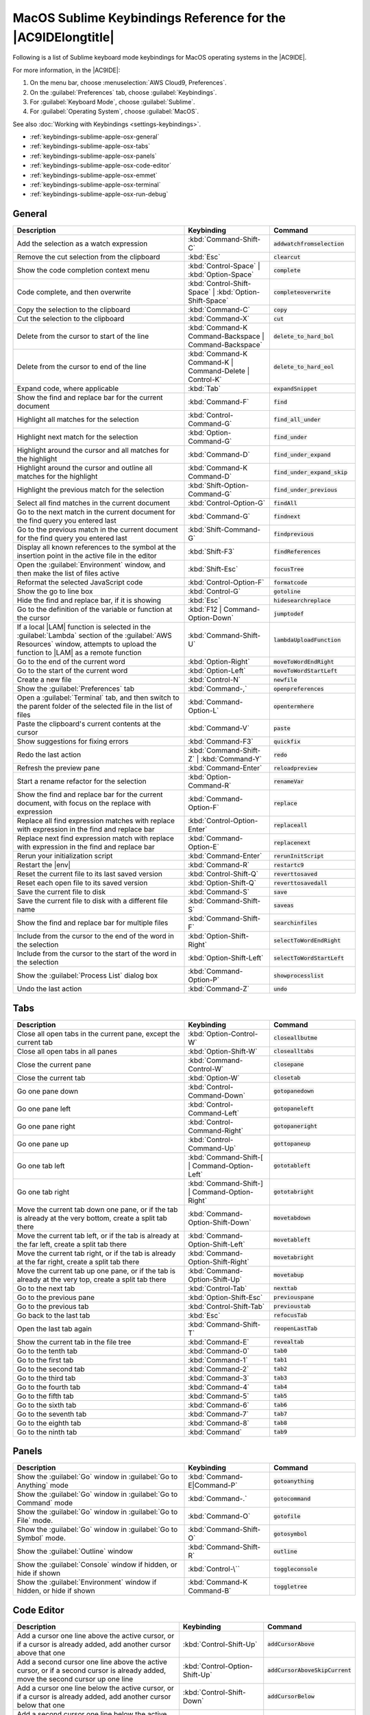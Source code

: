 .. Copyright 2010-2018 Amazon.com, Inc. or its affiliates. All Rights Reserved.

   This work is licensed under a Creative Commons Attribution-NonCommercial-ShareAlike 4.0
   International License (the "License"). You may not use this file except in compliance with the
   License. A copy of the License is located at http://creativecommons.org/licenses/by-nc-sa/4.0/.

   This file is distributed on an "AS IS" BASIS, WITHOUT WARRANTIES OR CONDITIONS OF ANY KIND,
   either express or implied. See the License for the specific language governing permissions and
   limitations under the License.

.. _keybindings-sublime-apple-osx:

#############################################################
MacOS Sublime Keybindings Reference for the |AC9IDElongtitle|
#############################################################

.. meta::
    :description:
        Provides a list of Sublime keyboard mode keybindings for MacOS operating systems in the AWS Cloud9 IDE.

Following is a list of Sublime keyboard mode keybindings for MacOS operating systems in the |AC9IDE|.

For more information, in the |AC9IDE|:

#. On the menu bar, choose :menuselection:`AWS Cloud9, Preferences`.
#. On the :guilabel:`Preferences` tab, choose :guilabel:`Keybindings`.
#. For :guilabel:`Keyboard Mode`, choose :guilabel:`Sublime`.
#. For :guilabel:`Operating System`, choose :guilabel:`MacOS`.

See also :doc:`Working with Keybindings <settings-keybindings>`.

* :ref:`keybindings-sublime-apple-osx-general`
* :ref:`keybindings-sublime-apple-osx-tabs`
* :ref:`keybindings-sublime-apple-osx-panels`
* :ref:`keybindings-sublime-apple-osx-code-editor`
* :ref:`keybindings-sublime-apple-osx-emmet`
* :ref:`keybindings-sublime-apple-osx-terminal`
* :ref:`keybindings-sublime-apple-osx-run-debug`

.. _keybindings-sublime-apple-osx-general:

General
=======

.. list-table::
   :widths: 2 1 1
   :header-rows: 1

   * - Description
     - Keybinding
     - Command
   * - Add the selection as a watch expression
     - :kbd:`Command-Shift-C`
     - :code:`addwatchfromselection`
   * - Remove the cut selection from the clipboard
     - :kbd:`Esc`
     - :code:`clearcut`
   * - Show the code completion context menu
     - :kbd:`Control-Space` | :kbd:`Option-Space`
     - :code:`complete`
   * - Code complete, and then overwrite
     - :kbd:`Control-Shift-Space` | :kbd:`Option-Shift-Space`
     - :code:`completeoverwrite`
   * - Copy the selection to the clipboard
     - :kbd:`Command-C`
     - :code:`copy`
   * - Cut the selection to the clipboard
     - :kbd:`Command-X`
     - :code:`cut`
   * - Delete from the cursor to start of the line
     - :kbd:`Command-K Command-Backspace | Command-Backspace`
     - :code:`delete_to_hard_bol`
   * - Delete from the cursor to end of the line
     - :kbd:`Command-K Command-K | Command-Delete | Control-K`
     - :code:`delete_to_hard_eol`
   * - Expand code, where applicable
     - :kbd:`Tab`
     - :code:`expandSnippet`
   * - Show the find and replace bar for the current document
     - :kbd:`Command-F`
     - :code:`find`
   * - Highlight all matches for the selection
     - :kbd:`Control-Command-G`
     - :code:`find_all_under`
   * - Highlight next match for the selection
     - :kbd:`Option-Command-G`
     - :code:`find_under`
   * - Highlight around the cursor and all matches for the highlight
     - :kbd:`Command-D`
     - :code:`find_under_expand`
   * - Highlight around the cursor and outline all matches for the highlight
     - :kbd:`Command-K Command-D`
     - :code:`find_under_expand_skip`
   * - Highlight the previous match for the selection
     - :kbd:`Shift-Option-Command-G`
     - :code:`find_under_previous`
   * - Select all find matches in the current document
     - :kbd:`Control-Option-G`
     - :code:`findAll`
   * - Go to the next match in the current document for the find query you entered last
     - :kbd:`Command-G`
     - :code:`findnext`
   * - Go to the previous match in the current document for the find query you entered last
     - :kbd:`Shift-Command-G`
     - :code:`findprevious`
   * - Display all known references to the symbol at the insertion point in the active file in the editor
     - :kbd:`Shift-F3`
     - :code:`findReferences`
   * - Open the :guilabel:`Environment` window, and then make the list of files active
     - :kbd:`Shift-Esc`
     - :code:`focusTree`
   * - Reformat the selected JavaScript code
     - :kbd:`Control-Option-F`
     - :code:`formatcode`
   * - Show the go to line box
     - :kbd:`Control-G`
     - :code:`gotoline`
   * - Hide the find and replace bar, if it is showing
     - :kbd:`Esc`
     - :code:`hidesearchreplace`
   * - Go to the definition of the variable or function at the cursor
     - :kbd:`F12 | Command-Option-Down`
     - :code:`jumptodef`
   * - If a local |LAM| function is selected in the :guilabel:`Lambda` section of the :guilabel:`AWS Resources` window, attempts to upload the function to |LAM| as a remote function
     - :kbd:`Command-Shift-U`
     - :code:`lambdaUploadFunction`
   * - Go to the end of the current word
     - :kbd:`Option-Right`
     - :code:`moveToWordEndRight`
   * - Go to the start of the current word
     - :kbd:`Option-Left`
     - :code:`moveToWordStartLeft`
   * - Create a new file
     - :kbd:`Control-N`
     - :code:`newfile`
   * - Show the :guilabel:`Preferences` tab
     - :kbd:`Command-,`
     - :code:`openpreferences`
   * - Open a :guilabel:`Terminal` tab, and then switch to the parent folder of the selected file in the list of files
     - :kbd:`Command-Option-L`
     - :code:`opentermhere`
   * - Paste the clipboard's current contents at the cursor
     - :kbd:`Command-V`
     - :code:`paste`
   * - Show suggestions for fixing errors
     - :kbd:`Command-F3`
     - :code:`quickfix`
   * - Redo the last action
     - :kbd:`Command-Shift-Z` | :kbd:`Command-Y`
     - :code:`redo`
   * - Refresh the preview pane
     - :kbd:`Command-Enter`
     - :code:`reloadpreview`
   * - Start a rename refactor for the selection
     - :kbd:`Option-Command-R`
     - :code:`renameVar`
   * - Show the find and replace bar for the current document, with focus on the replace with expression
     - :kbd:`Command-Option-F`
     - :code:`replace`
   * - Replace all find expression matches with replace with expression in the find and replace bar
     - :kbd:`Control-Option-Enter`
     - :code:`replaceall`
   * - Replace next find expression match with replace with expression in the find and replace bar
     - :kbd:`Command-Option-E`
     - :code:`replacenext`
   * - Rerun your initialization script
     - :kbd:`Command-Enter`
     - :code:`rerunInitScript`
   * - Restart the |env|
     - :kbd:`Command-R`
     - :code:`restartc9`
   * - Reset the current file to its last saved version
     - :kbd:`Control-Shift-Q`
     - :code:`reverttosaved`
   * - Reset each open file to its saved version
     - :kbd:`Option-Shift-Q`
     - :code:`reverttosavedall`
   * - Save the current file to disk
     - :kbd:`Command-S`
     - :code:`save`
   * - Save the current file to disk with a different file name
     - :kbd:`Command-Shift-S`
     - :code:`saveas`
   * - Show the find and replace bar for multiple files
     - :kbd:`Command-Shift-F`
     - :code:`searchinfiles`
   * - Include from the cursor to the end of the word in the selection
     - :kbd:`Option-Shift-Right`
     - :code:`selectToWordEndRight`
   * - Include from the cursor to the start of the word in the selection
     - :kbd:`Option-Shift-Left`
     - :code:`selectToWordStartLeft`
   * - Show the :guilabel:`Process List` dialog box
     - :kbd:`Command-Option-P`
     - :code:`showprocesslist`
   * - Undo the last action
     - :kbd:`Command-Z`
     - :code:`undo`

.. _keybindings-sublime-apple-osx-tabs:

Tabs
====

.. list-table::
   :widths: 2 1 1
   :header-rows: 1

   * - Description
     - Keybinding
     - Command
   * - Close all open tabs in the current pane, except the current tab
     - :kbd:`Option-Control-W`
     - :code:`closeallbutme`
   * - Close all open tabs in all panes
     - :kbd:`Option-Shift-W`
     - :code:`closealltabs`
   * - Close the current pane
     - :kbd:`Command-Control-W`
     - :code:`closepane`
   * - Close the current tab
     - :kbd:`Option-W`
     - :code:`closetab`
   * - Go one pane down
     - :kbd:`Control-Command-Down`
     - :code:`gotopanedown`
   * - Go one pane left
     - :kbd:`Control-Command-Left`
     - :code:`gotopaneleft`
   * - Go one pane right
     - :kbd:`Control-Command-Right`
     - :code:`gotopaneright`
   * - Go one pane up
     - :kbd:`Control-Command-Up`
     - :code:`gottopaneup`
   * - Go one tab left
     - :kbd:`Command-Shift-[ | Command-Option-Left`
     - :code:`gototableft`
   * - Go one tab right
     - :kbd:`Command-Shift-] | Command-Option-Right`
     - :code:`gototabright`
   * - Move the current tab down one pane, or if the tab is already at the very bottom, create a split
       tab there
     - :kbd:`Command-Option-Shift-Down`
     - :code:`movetabdown`
   * - Move the current tab left, or if the tab is already at the far left, create a split tab there
     - :kbd:`Command-Option-Shift-Left`
     - :code:`movetableft`
   * - Move the current tab right, or if the tab is already at the far right, create a split tab there
     - :kbd:`Command-Option-Shift-Right`
     - :code:`movetabright`
   * - Move the current tab up one pane, or if the tab is already at the very top, create a split tab
       there
     - :kbd:`Command-Option-Shift-Up`
     - :code:`movetabup`
   * - Go to the next tab
     - :kbd:`Control-Tab`
     - :code:`nexttab`
   * - Go to the previous pane
     - :kbd:`Option-Shift-Esc`
     - :code:`previouspane`
   * - Go to the previous tab
     - :kbd:`Control-Shift-Tab`
     - :code:`previoustab`
   * - Go back to the last tab
     - :kbd:`Esc`
     - :code:`refocusTab`
   * - Open the last tab again
     - :kbd:`Command-Shift-T`
     - :code:`reopenLastTab`
   * - Show the current tab in the file tree
     - :kbd:`Command-E`
     - :code:`revealtab`
   * - Go to the tenth tab
     - :kbd:`Command-0`
     - :code:`tab0`
   * - Go to the first tab
     - :kbd:`Command-1`
     - :code:`tab1`
   * - Go to the second tab
     - :kbd:`Command-2`
     - :code:`tab2`
   * - Go to the third tab
     - :kbd:`Command-3`
     - :code:`tab3`
   * - Go to the fourth tab
     - :kbd:`Command-4`
     - :code:`tab4`
   * - Go to the fifth tab
     - :kbd:`Command-5`
     - :code:`tab5`
   * - Go to the sixth tab
     - :kbd:`Command-6`
     - :code:`tab6`
   * - Go to the seventh tab
     - :kbd:`Command-7`
     - :code:`tab7`
   * - Go to the eighth tab
     - :kbd:`Command-8`
     - :code:`tab8`
   * - Go to the ninth tab
     - :kbd:`Command`
     - :code:`tab9`

.. _keybindings-sublime-apple-osx-panels:

Panels
======

.. list-table::
   :widths: 2 1 1
   :header-rows: 1

   * - Description
     - Keybinding
     - Command
   * - Show the :guilabel:`Go` window in :guilabel:`Go to Anything` mode
     - :kbd:`Command-E|Command-P`
     - :code:`gotoanything`
   * - Show the :guilabel:`Go` window in :guilabel:`Go to Command` mode
     - :kbd:`Command-.`
     - :code:`gotocommand`
   * - Show the :guilabel:`Go` window in :guilabel:`Go to File` mode.
     - :kbd:`Command-O`
     - :code:`gotofile`
   * - Show the :guilabel:`Go` window in :guilabel:`Go to Symbol` mode.
     - :kbd:`Command-Shift-O`
     - :code:`gotosymbol`
   * - Show the :guilabel:`Outline` window
     - :kbd:`Command-Shift-R`
     - :code:`outline`
   * - Show the :guilabel:`Console` window if hidden, or hide if shown
     - :kbd:`Control-\``
     - :code:`toggleconsole`
   * - Show the :guilabel:`Environment` window if hidden, or hide if shown
     - :kbd:`Command-K Command-B`
     - :code:`toggletree`

.. _keybindings-sublime-apple-osx-code-editor:

Code Editor
===========

.. list-table::
   :widths: 2 1 1
   :header-rows: 1

   * - Description
     - Keybinding
     - Command
   * - Add a cursor one line above the active cursor, or if a cursor is already added, add another cursor above that one
     - :kbd:`Control-Shift-Up`
     - :code:`addCursorAbove`
   * - Add a second cursor one line above the active cursor, or if a second cursor is already added, move the second cursor up one line
     - :kbd:`Control-Option-Shift-Up`
     - :code:`addCursorAboveSkipCurrent`
   * - Add a cursor one line below the active cursor, or if a cursor is already added, add another cursor below that one
     - :kbd:`Control-Shift-Down`
     - :code:`addCursorBelow`
   * - Add a second cursor one line below the active cursor, or if a second cursor is already added, move the second cursor down one line
     - :kbd:`Control-Option-Shift-Down`
     - :code:`addCursorBelowSkipCurrent`
   * - Move all cursors to the same space as the active cursor on each of their lines, if they are misaligned
     - :kbd:`Control-Option-A`
     - :code:`alignCursors`
   * - Backspace one space
     - :kbd:`Control-Backspace | Shift-Backspace | Backspace`
     - :code:`backspace`
   * - Indent the selection one tab
     - :kbd:`Control-]`
     - :code:`blockindent`
   * - Outdent the selection one tab
     - :kbd:`Control-[`
     - :code:`blockoutdent`
   * - Control whether focus can be switched from the editor to somewhere else in the IDE
     - :kbd:`Command-Z | Command-Shift-Z | Command-Y`
     - :code:`cancelBrowserUndoInAce`
   * - Center the selection
     - :kbd:`Command-K Command-C | Control-L`
     - :code:`centerselection`
   * - Copy the contents of the line, and paste the copied contents one line down
     - :kbd:`Command-Option-Down`
     - :code:`copylinesdown`
   * - Copy the contents of the line, and paste the copied contents one line up
     - :kbd:`Command-Option-Up`
     - :code:`copylinesup`
   * - Delete one space
     - :kbd:`Delete | Control-Delete | Shift-Delete`
     - :code:`del`
   * - Copy the contents of the selection, and paste the copied contents immediately after the selection
     - :kbd:`Command-Shift-D`
     - :code:`duplicateSelection`
   * - Include the current line's contents in the selection
     - :kbd:`Command-L`
     - :code:`expandtoline`
   * - Include up to the next matching symbol in the selection
     - :kbd:`Control-Shift-M`
     - :code:`expandToMatching`
   * - Fold the selected code; if a folded unit is selected, unfold it
     - :kbd:`Command-Option-L | Command-F1`
     - :code:`fold`
   * - Fold all possibly foldable elements
     - :kbd:`Control-Command-Option-0`
     - :code:`foldall`
   * - Fold all possibly foldable elements, except for the current selection scope
     - :kbd:`Command-K Command-1`
     - :code:`foldOther`
   * - Go down one line
     - :kbd:`Down | Control-N`
     - :code:`golinedown`
   * - Go up one line
     - :kbd:`Up | Control-P`
     - :code:`golineup`
   * - Go to the end of the file
     - :kbd:`Command-End | Command-Down`
     - :code:`gotoend`
   * - Go left one space
     - :kbd:`Left | Control-B`
     - :code:`gotoleft`
   * - Go to the end of the current line
     - :kbd:`Command-Right | End | Control-E`
     - :code:`gotolineend`
   * - Go to the start of the current line
     - :kbd:`Command-Left | Home | Control-A`
     - :code:`gotolinestart`
   * - Go to the next error
     - :kbd:`Control-F6`
     - :code:`goToNextError`
   * - Go down one page
     - :kbd:`Page Down | Control-V`
     - :code:`gotopagedown`
   * - Go up one page
     - :kbd:`Page Up`
     - :code:`gotopageup`
   * - Go to the previous error
     - :kbd:`Control-Shift-F6`
     - :code:`goToPreviousError`
   * - Go right one space
     - :kbd:`Right | Control-F`
     - :code:`gotoright`
   * - Go to the start of the file
     - :kbd:`Command-Home | Command-Up`
     - :code:`gotostart`
   * - Go one word to the left
     - :kbd:`Option-Left`
     - :code:`gotowordleft`
   * - Go one word to the right
     - :kbd:`Option-Right`
     - :code:`gotowordright`
   * - Indent the selection one tab
     - :kbd:`Tab`
     - :code:`indent`
   * - Combine selected lines into a single line
     - :kbd:`Command-J`
     - :code:`joinlines`
   * - Go to the matching symbol in the current scope
     - :kbd:`Control-M`
     - :code:`jumptomatching`
   * - Increase the font size
     - :kbd:`Command-= | Command-+`
     - :code:`largerfont`
   * - Decrease the number to the left of the cursor by 1, if it is a number
     - :kbd:`Option-Down`
     - :code:`modifyNumberDown`
   * - Increase the number to the left of the cursor by 1, if it is a number
     - :kbd:`Option-Up`
     - :code:`modifyNumberUp`
   * - Move selection down one line
     - :kbd:`Control-Command-Down`
     - :code:`movelinesdown`
   * - Move selection up one line
     - :kbd:`Control-Command-Up`
     - :code:`movelinesup`
   * - Outdent selection one tab
     - :kbd:`Shift-Tab`
     - :code:`outdent`
   * - Turn on overwrite mode, or if on, turn off
     - :kbd:`Insert`
     - :code:`overwrite`
   * - Go down one page
     - :kbd:`Option-Page Down`
     - :code:`pagedown`
   * - Go up one page
     - :kbd:`Option-Page Up`
     - :code:`pageup`
   * - Delete the contents of the current line
     - :kbd:`Control-Shift-K`
     - :code:`removeline`
   * - Delete from the cursor to the end of the current line
     - :kbd:`Control-K`
     - :code:`removetolineend`
   * - Delete from the beginning of the current line up to the cursor
     - :kbd:`Command-Backspace`
     - :code:`removetolinestart`
   * - Delete the word to the left of the cursor
     - :kbd:`Option-Backspace | Control-Option-Backspace`
     - :code:`removewordleft`
   * - Delete the word to the right of the cursor
     - :kbd:`Option-Delete`
     - :code:`removewordright`
   * - Replay previously recorded keystrokes
     - :kbd:`Control-Shift-Q`
     - :code:`replaymacro`
   * - Select all selectable content
     - :kbd:`Command-A`
     - :code:`selectall`
   * - Include the next line down in the selection
     - :kbd:`Shift-Down | Control-Shift-N`
     - :code:`selectdown`
   * - Include the next space to the left in the selection
     - :kbd:`Shift-Left | Control-Shift-B`
     - :code:`selectleft`
   * - Include the rest of the current line in the selection, starting from the cursor
     - :kbd:`Shift-End`
     - :code:`selectlineend`
   * - Include the beginning of the current line in the selection, up to cursor
     - :kbd:`Shift-Home`
     - :code:`selectlinestart`
   * - Include more matching selections that are after the selection
     - :kbd:`Control-Option-Right`
     - :code:`selectMoreAfter`
   * - Include more matching selections that are before the selection
     - :kbd:`Control-Option-Left`
     - :code:`selectMoreBefore`
   * - Include the next matching selection that is after the selection
     - :kbd:`Control-Option-Shift-Right`
     - :code:`selectNextAfter`
   * - Include the next matching selection that is before the selection
     - :kbd:`Control-Option-Shift-Left`
     - :code:`selectNextBefore`
   * - Select or find the next matching selection
     - :kbd:`Control-G`
     - :code:`selectOrFindNext`
   * - Select or find the previous matching selection
     - :kbd:`Control-Shift-G`
     - :code:`selectOrFindPrevious`
   * - Include from the cursor down to the end of the current page in the selection
     - :kbd:`Shift-Page Down`
     - :code:`selectpagedown`
   * - Include from the cursor up to the beginning of the current page in the selection
     - :kbd:`Shift-Page Up`
     - :code:`selectpageup`
   * - Include the next space to the right of the cursor in the selection
     - :kbd:`Shift-Right`
     - :code:`selectright`
   * - Include from the cursor down to the end of the current file in the selection
     - :kbd:`Command-Shift-End | Command-Shift-Down`
     - :code:`selecttoend`
   * - Include from the cursor to the end of the current line in the selection
     - :kbd:`Command-Shift-Right | Shift-End | Control-Shift-E`
     - :code:`selecttolineend`
   * - Include from the beginning of the current line to the cursor in the selection
     - :kbd:`Command-Shift-Left | Control-Shift-A`
     - :code:`selecttolinestart`
   * - Include from the cursor to the next matching symbol in the current scope
     - :kbd:`Control-Shift-P`
     - :code:`selecttomatching`
   * - Include from the cursor up to the beginning of the current file in the selection
     - :kbd:`Command-Shift-Home | Command-Shift-Up`
     - :code:`selecttostart`
   * - Include the next line up in the selection
     - :kbd:`Shift-Up | Control-Shift-P`
     - :code:`selectup`
   * - Include the next word to the left of the cursor in the selection
     - :kbd:`Option-Shift-Left`
     - :code:`selectwordleft`
   * - Include the next word to the right of the cursor in the selection
     - :kbd:`Option-Shift-Right`
     - :code:`selectwordright`
   * - Show the :guilabel:`Preferences` tab
     - :kbd:`Command-,`
     - :code:`showSettingsMenu`
   * - Clear all previous selections
     - :kbd:`Esc`
     - :code:`singleSelection`
   * - Decrease the font size
     - :kbd:`Command--`
     - :code:`smallerfont`
   * - If multiple lines are selected, rearrange them into a sorted order
     - :kbd:`F5`
     - :code:`sortlines`
   * - Add a cursor at the end of the current line
     - :kbd:`Command-Shift-L`
     - :code:`splitIntoLines`
   * - Move the contents of the cursor to the end of the line, to its own line
     - :kbd:`Control-O`
     - :code:`splitline`
   * - Surround the selection with block comment characters, or remove them if they are there
     - :kbd:`Command-Option-/`
     - :code:`toggleBlockComment`
   * - Add line comment characters at the start of each selected line, or remove them if they are there
     - :kbd:`Command-/`
     - :code:`togglecomment`
   * - Fold code, or remove code folding if it is there
     - :kbd:`Command-Option-[`
     - :code:`toggleFoldWidget`
   * - Fold parent code, or remove folding if it is there
     - :kbd:`Option-F2`
     - :code:`toggleParentFoldWidget`
   * - Start keystroke recording, or stop if it is already recording
     - :kbd:`Control-Q`
     - :code:`togglerecording`
   * - Wrap words, or stop wrapping words if they are already wrapping
     - :kbd:`Control-W`
     - :code:`toggleWordWrap`
   * - Change the selection to all lowercase
     - :kbd:`Command-K Command-L`
     - :code:`tolowercase`
   * - Change the selection to all uppercase
     - :kbd:`Command-K Command-U`
     - :code:`touppercase`
   * - Transpose the selection
     - :kbd:`Control-T`
     - :code:`transposeletters`
   * - Unfold the selected code
     - :kbd:`Command-Option-]`
     - :code:`unfold`
   * - Unfold code folding for the entire file
     - :kbd:`Command-K Command-0 | Command-K Command-J`
     - :code:`unfoldall`

.. _keybindings-sublime-apple-osx-emmet:

emmet
=====

.. list-table::
   :widths: 2 1 1
   :header-rows: 1

   * - Description
     - Keybinding
     - Command
   * - Evaluate a simple math expression (such as :code:`2*4` or :code:`10/2`), and output its result
     - :kbd:`Shift-Command-Y`
     - :code:`emmet_evaluate_math_expression`
   * - Expand CSS-like abbreviations into HTML, XML, or CSS code, depending on the current file's syntax
     - :kbd:`Control-Option-E`
     - :code:`emmet_expand_abbreviation`
   * - Traverse expanded CSS-like abbreviations, by tab stop
     - :kbd:`Tab`
     - :code:`emmet_expand_abbreviation_with_tab`
   * - Go to the next editable code part
     - :kbd:`Shift-Command-.`
     - :code:`emmet_select_next_item`
   * - Go to the previous editable code part
     - :kbd:`Shift-Command-,`
     - :code:`emmet_select_previous_item`
   * - Expand an abbreviation, and then place the current selection within the last element of the generated snippet
     - :kbd:`Shift-Control-A`
     - :code:`emmet_wrap_with_abbreviation`

.. _keybindings-sublime-apple-osx-terminal:

Terminal
========

.. list-table::
   :widths: 2 1 1
   :header-rows: 1

   * - Description
     - Keybinding
     - Command
   * - Open a new :guilabel:`Terminal` tab
     - :kbd:`Option-T`
     - :code:`openterminal`
   * - Switch between the editor and the :guilabel:`Terminal` tab
     - :kbd:`Option-S`
     - :code:`switchterminal`

.. _keybindings-sublime-apple-osx-run-debug:

Run and Debug
=============

.. list-table::
   :widths: 2 1 1
   :header-rows: 1

   * - Description
     - Keybinding
     - Command
   * - Build the current file
     - :kbd:`F7 | Command-B`
     - :code:`build`
   * - Resume the current paused process
     - :kbd:`F8 | Command-\\`
     - :code:`resume`
   * - Run or debug the current application
     - :kbd:`Command-Shift-B`
     - :code:`run`
   * - Run or debug the last run file
     - :kbd:`F5`
     - :code:`runlast`
   * - Step into the function that is next on the stack
     - :kbd:`F11 | Command-;`
     - :code:`stepinto`
   * - Step out of the current function scope
     - :kbd:`Shift-F11 | Command-Shift-'`
     - :code:`stepout`
   * - Step over the current expression on the stack
     - :kbd:`F10 | Command-'`
     - :code:`stepover`
   * - Stop running or debugging the current application
     - :kbd:`Shift-F5`
     - :code:`stop`
   * - Stop building the current file
     - :kbd:`Control-Break`
     - :code:`stopbuild`
